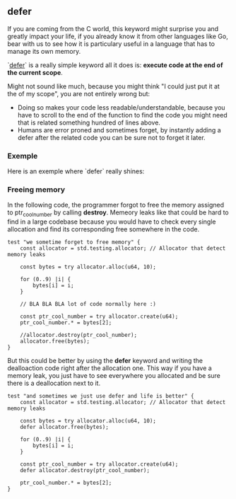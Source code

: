 ** defer
If you are coming from the C world, this keyword might surprise you and greatly impact your life, if you already know it from other languages like Go, bear with us to see how it is particulary useful in a language that has to manage its own memory.

`[[https://ziglang.org/documentation/master/#defer][defer]]` is a really simple keyword all it does is: *execute code at the end of the current scope*.

Might not sound like much, because you might think "I could just put it at the of my scope", you are not entirely wrong but:
- Doing so makes your code less readable/understandable, because you have to scroll to the end of the function to find the code you might need that is related something hundred of lines above.
- Humans are error proned and sometimes forget, by instantly adding a defer after the related code you can be sure not to forget it later.

*** Exemple
Here is an exemple where `defer` really shines:

*** Freeing memory
In the following code, the programmer forgot to free the memory assigned to ptr_cool_number by calling *destroy*. Memeory leaks like that could be hard to find in a large codebase because you would have to check every single allocation and find its corresponding free somewhere in the code.

#+begin_src zig :imports '(std) :main 'no :testsuite 'yes
test "we sometime forget to free memory" {
    const allocator = std.testing.allocator; // Allocator that detect memory leaks

    const bytes = try allocator.alloc(u64, 10);

    for (0..9) |i| {
        bytes[i] = i;
    }

    // BLA BLA BLA lot of code normally here :)

    const ptr_cool_number = try allocator.create(u64);
    ptr_cool_number.* = bytes[2];

    //allocator.destroy(ptr_cool_number);
    allocator.free(bytes);
}
#+end_src

But this could be better by using the *defer* keyword and writing the dealloaction code right after the allocation one. This way if you have a memory leak, you just have to see everywhere you allocated and be sure there is a deallocation next to it.

#+begin_src zig :imports '(std) :main 'no :testsuite 'yes
test "and sometimes we just use defer and life is better" {
    const allocator = std.testing.allocator; // Allocator that detect memory leaks

    const bytes = try allocator.alloc(u64, 10);
    defer allocator.free(bytes);

    for (0..9) |i| {
        bytes[i] = i;
    }

    const ptr_cool_number = try allocator.create(u64);
    defer allocator.destroy(ptr_cool_number);

    ptr_cool_number.* = bytes[2];
}
#+end_src
